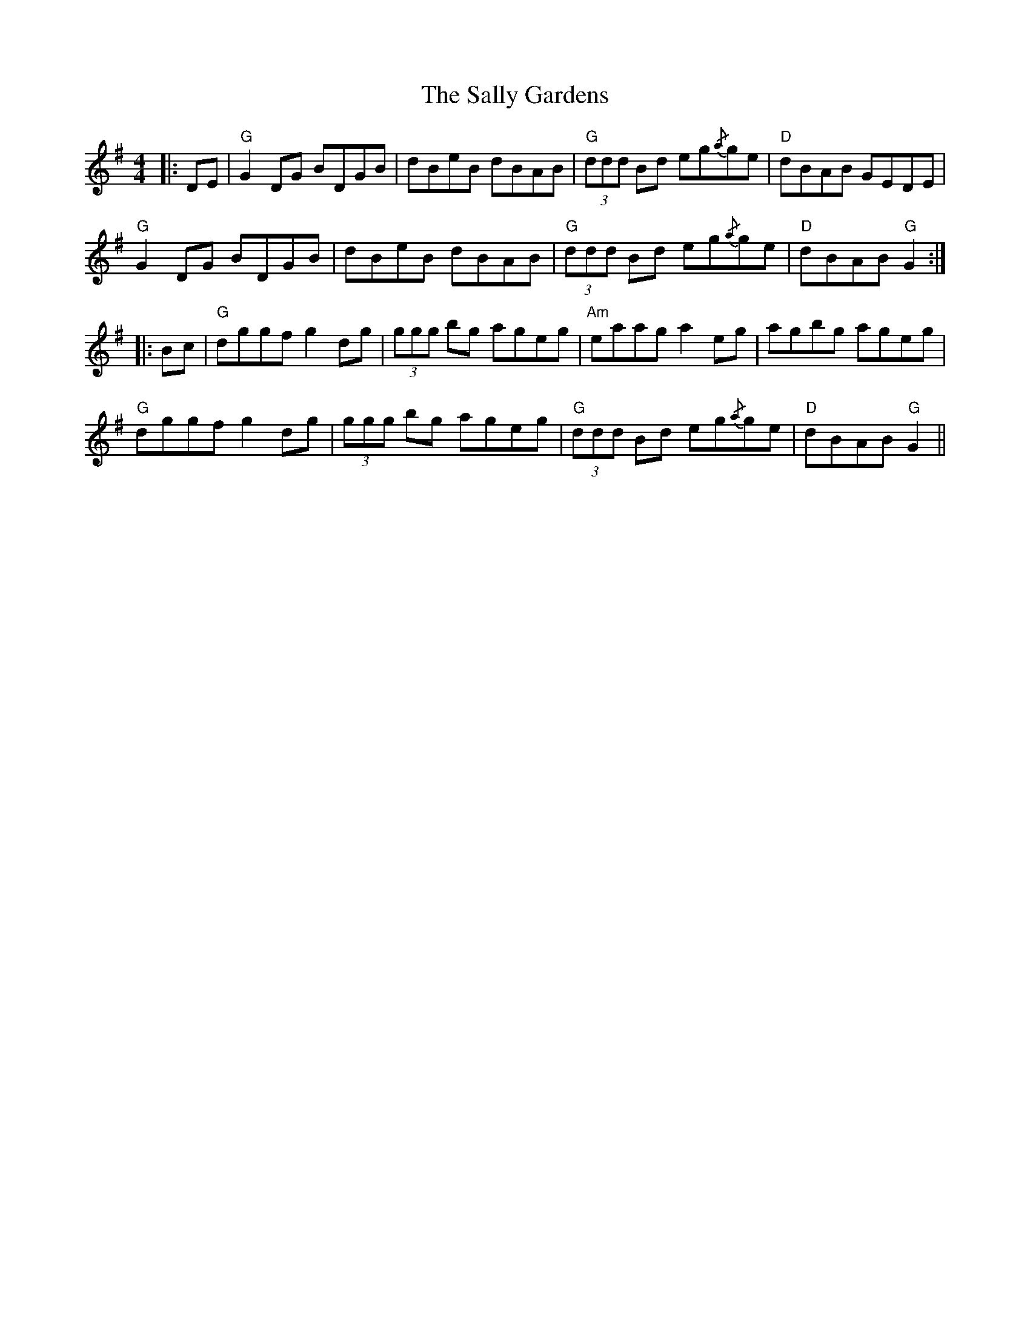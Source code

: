 X: 35774
T: Sally Gardens, The
R: reel
M: 4/4
K: Gmajor
|:DE|"G" G2 DG BDGB|dBeB dBAB|"G" (3ddd Bd eg{/a}ge|"D" dBAB GEDE|
"G" G2 DG BDGB|dBeB dBAB|"G" (3ddd Bd eg{/a}ge|"D" dBAB"G" G2:|
|:Bc|"G" dggf g2 dg|(3ggg bg ageg|"Am" eaag a2 eg|agbg ageg|
"G" dggf g2 dg|(3ggg bg ageg|"G" (3ddd Bd eg{/a}ge|"D" dBAB"G" G2||


